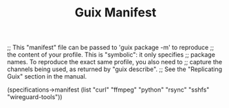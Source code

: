 #+TITLE: Guix Manifest
#+PROPERTY: header-args:scheme :tangle bot-manifest.scm

;; This "manifest" file can be passed to 'guix package -m' to reproduce
;; the content of your profile.  This is "symbolic": it only specifies
;; package names.  To reproduce the exact same profile, you also need to
;; capture the channels being used, as returned by "guix describe".
;; See the "Replicating Guix" section in the manual.

(specifications->manifest
  (list "curl"
        "ffmpeg"
        "python"
        "rsync"
        "sshfs"
        "wireguard-tools"))